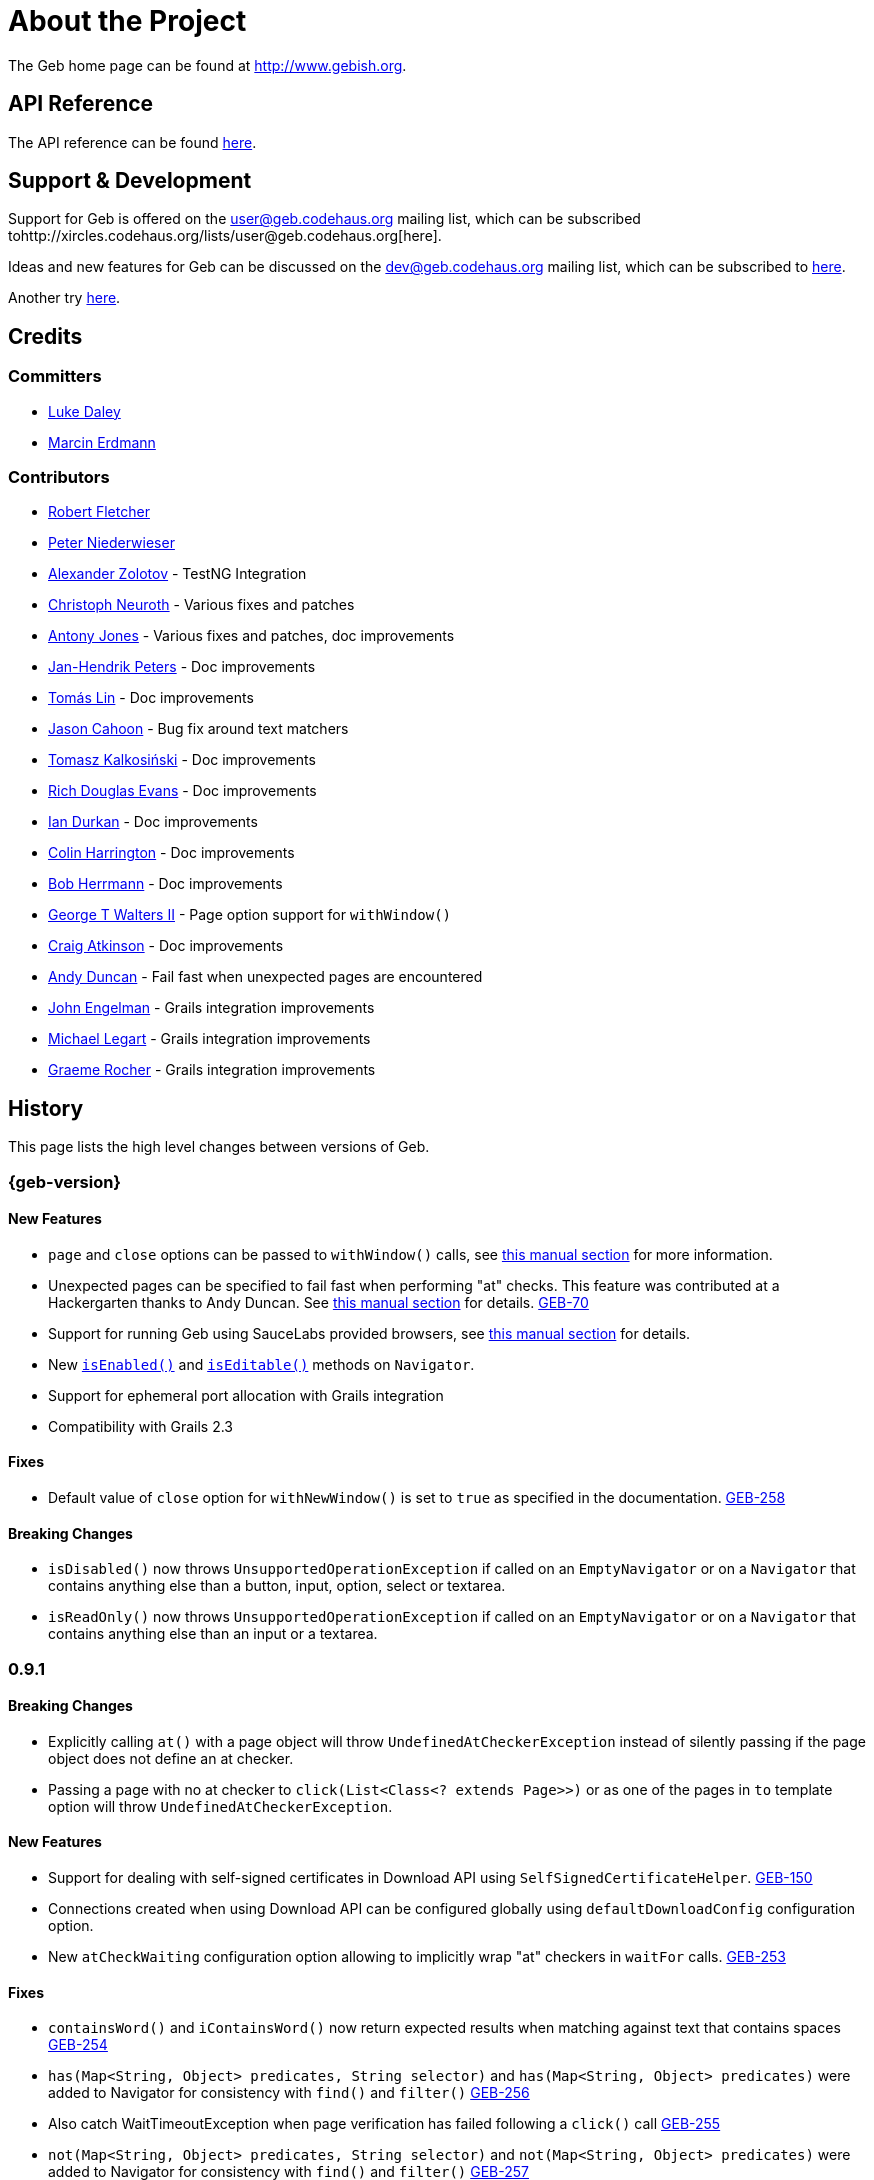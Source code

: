 = About the Project
:linkattrs:
:link-user-ml: http://xircles.codehaus.org/lists/user@geb.codehaus.org
:link-dev-ml: http://xircles.codehaus.org/lists/dev@geb.codehaus.org

The Geb home page can be found at http://www.gebish.org.

== API Reference

The API reference can be found link:api/index.html[here].

== Support & Development

Support for Geb is offered on the user@geb.codehaus.org mailing list, which can be subscribed to{link-user-ml}[here].

Ideas and new features for Geb can be discussed on the dev@geb.codehaus.org mailing list, which can be subscribed to http://xircles.codehaus.org/lists/dev@geb.codehaus.org[here].

Another try http://xircles.codehaus.org/lists/dev\@geb.codehaus.org[here].

== Credits

=== Committers

* http://ldaley.com[Luke Daley]
* http://blog.proxerd.pl[Marcin Erdmann]

=== Contributors

* http://adhockery.blogspot.com/[Robert Fletcher]
* http://pniederw.wordpress.com/[Peter Niederwieser]
* http://github.com/zolotov[Alexander Zolotov] - TestNG Integration
* http://c089.wordpress.com/[Christoph Neuroth] - Various fixes and patches
* http://www.desirableobjects.co.uk/[Antony Jones] - Various fixes and patches, doc improvements
* http://hennr.name/imprint/[Jan-Hendrik Peters] - Doc improvements
* http://fbflex.wordpress.com/[Tomás Lin] - Doc improvements
* https://github.com/measlyweasel[Jason Cahoon] - Bug fix around text matchers
* http://refaktor.blogspot.com/[Tomasz Kalkosiński] - Doc improvements
* https://github.com/richdouglasevans[Rich Douglas Evans] - Doc improvements
* https://github.com/idurkan[Ian Durkan] - Doc improvements
* http://colinharrington.net/[Colin Harrington] - Doc improvements
* http://jadn.com/bob/[Bob Herrmann] - Doc improvements
* https://github.com/walterg2[George T Walters II] - Page option support for `withWindow()`
* https://github.com/craigatk[Craig Atkinson] - Doc improvements
* https://github.com/andyjduncan[Andy Duncan] - Fail fast when unexpected pages are encountered
* https://github.com/johnrengelman[John Engelman] - Grails integration improvements
* https://github.com/legart[Michael Legart] - Grails integration improvements
* https://github.com/graemerocher[Graeme Rocher] - Grails integration improvements

== History

This page lists the high level changes between versions of Geb.

=== {geb-version}

==== New Features

* `page` and `close` options can be passed to `withWindow()` calls, see link:browser/#_switching_context_to_already_opened_windows[this manual section] for more information.
* Unexpected pages can be specified to fail fast when performing "at" checks. This feature was contributed at a Hackergarten thanks to Andy Duncan. See link:pages/#unexpected_pages[this manual section] for details. http://jira.codehaus.org/browse/GEB-70[GEB-70]
* Support for running Geb using SauceLabs provided browsers, see link:sauce-labs[this manual section] for details.
* New link:api/geb/navigator/Navigator.html#isEnabled()[`isEnabled()`] and link:api/geb/navigator/Navigator.html#isEditable()[`isEditable()`] methods on `Navigator`.
* Support for ephemeral port allocation with Grails integration
* Compatibility with Grails 2.3

==== Fixes

* Default value of `close` option for `withNewWindow()` is set to `true` as specified in the documentation. http://jira.codehaus.org/browse/GEB-258[GEB-258]

==== Breaking Changes

* `isDisabled()` now throws `UnsupportedOperationException` if called on an `EmptyNavigator` or on a `Navigator` that contains anything else than a button, input, option, select or textarea.
* `isReadOnly()` now throws `UnsupportedOperationException` if called on an `EmptyNavigator` or on a `Navigator` that contains anything else than an input or a textarea.

=== 0.9.1

==== Breaking Changes

* Explicitly calling `at()` with a page object will throw `UndefinedAtCheckerException` instead of silently passing if the page object does not define an at checker.
* Passing a page with no at checker to `click(List<Class<? extends Page>>)` or as one of the pages in `to` template option will throw `UndefinedAtCheckerException`.

==== New Features

* Support for dealing with self-signed certificates in Download API using `SelfSignedCertificateHelper`. http://jira.codehaus.org/browse/GEB-150[GEB-150]
* Connections created when using Download API can be configured globally using `defaultDownloadConfig` configuration option.
* New `atCheckWaiting` configuration option allowing to implicitly wrap "at" checkers in `waitFor` calls. http://jira.codehaus.org/browse/GEB-253[GEB-253]

==== Fixes

* `containsWord()` and `iContainsWord()` now return expected results when matching against text that contains spaces http://jira.codehaus.org/browse/GEB-254[GEB-254] 
* `has(Map<String, Object> predicates, String selector)` and `has(Map<String, Object> predicates)` were added to Navigator for consistency with `find()` and `filter()` http://jira.codehaus.org/browse/GEB-256[GEB-256]
* Also catch WaitTimeoutException when page verification has failed following a
`click()` call http://jira.codehaus.org/browse/GEB-255[GEB-255] 
* `not(Map<String, Object> predicates, String selector)` and `not(Map<String, Object> predicates)` were added to Navigator for consistency with `find()` and `filter()` http://jira.codehaus.org/browse/GEB-257[GEB-257]

=== 0.9.0

==== New Features

* New `via()` method that behaves the same way as `to()` behaved previously - it sets the page on the browser and does not verify the at checker of that page http://jira.codehaus.org/browse/GEB-249[GEB-249].
* It is now possible to provide your own link:api/geb/navigator/Navigator.html[`Navigator`] implementations by specifying a custom link:api/geb/navigator/factory/NavigatorFactory.html[`NavigatorFactory`], see link:configuration/#navigator_factory[this manual section] for more information http://jira.codehaus.org/browse/GEB-96[GEB-96].
* New variants of `withFrame()` method that allow to switch into frame context and change the page in one go and also automatically change it back to the original page after the call, see link:pages/#switching_pages_and_frames_at_once[switching pages and frames at once] in the manual http://jira.codehaus.org/browse/GEB-213[GEB-213].
* `wait`, `page` and `close` options can be passed to `withNewWindow()` calls, see link:browser/#passing_options_when_working_with_newly_opened_windows[this manual section] for more information http://jira.codehaus.org/browse/GEB-167[GEB-167].
* Improved message of UnresolvablePropertyException to include a hint about forgetting to import the class http://jira.codehaus.org/browse/GEB-240[GEB-240].
* Improved signature of `Browser.at()` and `Browser.to()` to return the exact type of the page that was asserted to be at / was navigated to.
* link:api/geb/report/ReportingListener.html[`ReportingListener`] objects can be registered to observe reporting (see: reporting/#listening_to_reporting

==== Fixes

* Fixed an issue where waitFor would throw a WaitTimeoutException even if the last evaluation before timeout returned a truthy value http://jira.codehaus.org/browse/GEB-215[GEB-215].
* Fixed taking screenshots for reporting when the browser is not on a HTML page (e.g. XML file) http://jira.codehaus.org/browse/GEB-126[GEB-126].
* Return the last evaluation value for a `(wait: true, required: false)` content instead of always returning null http://jira.codehaus.org/browse/GEB-216[GEB-216].
* `isAt()` behaves the same as `at()` in regards to updating the browser's page instance to the given page type if its at checker is successful http://jira.codehaus.org/browse/GEB-227[GEB-227].
* Handling of `select` elements has been reworked to be far more efficient http://jira.codehaus.org/browse/GEB-229[GEB-229].
* Modules support accessing base attributes' values using @attributeName notation http://jira.codehaus.org/browse/GEB-237[GEB-237].
* Use of text matchers in module base definitions is supported http://jira.codehaus.org/browse/GEB-241[GEB-241].
* Reading of textareas have been updated so that the current value of the text field is returned, instead of the initial http://jira.codehaus.org/browse/GEB-174[GEB-174].

==== Breaking Changes

* `to(Class<? extends Page>)` method now changes the page on the browser and verifies the at checker of that page in one method call http://jira.codehaus.org/browse/GEB-1[GEB-1], http://jira.codehaus.org/browse/GEB-249[GEB-249]; use `via()` if you need the old behaviour
* `getAttribute(String)` on `Navigator` now returns `null` for boolean attributes that are not present.
* `at()` and `to()` methods on `Browser` now return a page instance if they succeed and `via()` method always returns a page instance http://jira.codehaus.org/browse/GEB-217[GEB-217].
* `withFrame()` calls that don't take a page argument now change the browser page to what it was before the call, after the call http://jira.codehaus.org/browse/GEB-222[GEB-222].
* due to performance improvements duplicate elements are not removed when creating new `Navigator`s anymore; the new `unique()` method on `Navigator` can be used to remove duplicates if needed http://jira.codehaus.org/browse/GEB-223[GEB-223].
* `at(Page)` and `isAt(Page)` methods on `Browser` have been removed as they were inconsistent with the rest of the API http://jira.codehaus.org/browse/GEB-242[GEB-242].
* Navigator's `click(Class<? extends Page>)` and `to:` content option now verify page after switching to the new one to stay consistent with the new behaviour of `to(Class<? extends Page>)` http://jira.codehaus.org/browse/GEB-250[GEB-250].
* Reading an attribute that is not set on a navigator now returns an empty string across all drivers http://jira.codehaus.org/browse/GEB-251[GEB-251].

=== 0.7.2

==== Fixes

* Further fixes for Java 7 http://jira.codehaus.org/browse/GEB-211[GEB-211].

=== 0.7.1

==== New Features

* Geb is now built with Groovy 1.8.6. This was forced to resolve http://jira.codehaus.org/browse/GEB-194[GEB-194].

==== Fixes

* `startsWith()`, `contains()` etc. now work for selecting via element text now works for multiline (i.e. `<br/>`) text http://jira.codehaus.org/browse/GEB-202[GEB-202]
* Geb now works with Java 7 http://jira.codehaus.org/browse/GEB-194[GEB-194].

=== 0.7.0

==== New Features

* Added support for indexes and ranges in `moduleList()` method
* Form control shortcuts now also work on page and module content
* Custom timeout message for `waitFor()` calls
* Navigators can be composed also from content
* Closure expressions passed to `waitFor()` calls are now transformed so that every statement in them is asserted - this provides better reporting on `waitFor()` timeouts.
* `at` closure properties of Page classes are now transformed so that every statement in them is asserted - this provides better reporting on failed at checks
* new `isAt()` method on Browser that behaves like `at()` used to behave before, i.e. does not throw AssertionError but returns `false` if at checking fails
* `withAlert()` and `withConfirm()` now accept a `wait` option and the possible values are the same as for waiting content

==== Breaking Changes

* `click()` now instructs the browser to click *only on the first* element the navigator has matched
* All `click()` method variants return the receiver
* Content definitions with `required: false, wait: true` return `null` and do not throw `WaitTimeoutException` if the timeout expires
* Assignment statements are not allowed anymore in closure expressions passed to `waitFor()` calls
* `at()` now throws AssertionException if at checking fails instead of returning false

=== 0.6.3

==== New Features

* Compatibility with Spock 0.6

=== 0.6.2

==== New Features

* New `interact()` function for mouse and keyboard actions which delegates to the WebDriver Actions class
* New `moduleList()` function for repeating content
* New `withFrame()` method for working with frames
* New `withWindow()` and `withNewWindow()` methods for working with multiple windows
* Added `getCurrentWindow()` and `getAvailableWindows()` methods to browser that delegate to the underlying driver instance
* Content aliasing is now possible using `aliases` parameter in content DSL
* If config script is not found a config class will be used if there is any - this is useful if you run test using Geb from IDE
* Drivers are now cached across the whole JVM, which avoids the browser startup cost in some situations
* Added config option to disable quitting of cached browsers on JVM shutdown

==== Breaking Changes

* The `Page.convertToPath()` function is now responsible for adding a prefix slash if required (i.e. it's not added implicitly in `Page.getPageUrl()`) [GEB-139].
* Unchecked checkboxes now report their value as `false` instead of null

=== 0.6.1

==== New Features

* Compatibility with at least Selenium 2.9.0 (version 0.6.0 of Geb did not work with Selenium 2.5.0 and up)
* Attempting to set a select to a value that it does not contain now throws an exception
* The waiting algorithm is now time based instead of number of retries based, which is better for blocks that are not near instant
* Better support for working with already instantiated pages

==== Breaking Changes

* Using `<select>` elements with Geb now requires an explicit dependency on an extra WebDriver jar (see link:intro.html#installation__usage[the section on installation for more info])
* The `Navigator` `classes()` method now returns a `List` (instead of `Set`) and guarantees that it will be sorted alphabetically

=== 0.6

==== New Features

* selenium-common is now a 'provided' scoped dependency of Geb
* Radio buttons can be selected with their label text as well as their value attribute.
* Select options can be selected with their text as well as their value attribute.
* `Navigator.getAttribute` returns `null` rather than the empty string when an attribute is not found.
* The `jquery` property on `Navigator` now returns whatever the jQuery method called on it returns.
* All waitFor clauses now treat exceptions raised in the condition as an evaluation failure, instead of propagating the exception
* Content can be defined with `wait: true` to make Geb implicitly wait for it when it is requested
* Screenshots are now taken when reporting for all drivers that implement the `TakesScreenshot` interface (which is nearly all)
* Added `BindingUpdater` class that can manage a groovy script binding for use with Geb
* Added `quit()` and `close()` methods to browser that delegate to the underlying driver instance
* `geb.Browser.drive()` methods now return the used `Browser` instance
* The underlying WebElements of a Navigator are now retrievable
* Added $() methods that take one or more Navigator or WebElement objects and returns a new Navigator composed of these objects
* Added Direct Download API which can be used for directly downloading content (PDFs, CSVs etc.) into your Geb program (not via the browser)
* Introduced new configuration mechanism for more flexible and environment sensitive configuration of Geb (e.g. driver implementation, base url)
* Default wait timeout and retry interval is now configurable, and can now also use user configuration presets (e.g. quick, slow)
* Added a "build adapter" mechanism, making it easier for build systems to take control of relevant configuration
* The JUnit 3 integration now includes the test method name in the automatically generated reports
* The reporting support has been rewritten, making it much friendlier to use outside of testing
* Added the TestNG support (contributed by Alexander Zolotov)
* Added the `height`, `width`, `x` and `y` properties to navigator objects and modules

==== Breaking Changes

* Raised minimum Groovy version to 1.7
* All failed waitFor clauses now throw a `geb.waiting.WaitTimeoutException` instead of `AssertionError`
* Upgraded minimum version requirement of WebDriver to 2.0rc1
* The `onLoad()` and `onUnload()` page methods both have changed their return types from `def` to `void`
* The Grails specific testing subclasses have been REMOVED. Use the direct equivalent instead (e.g `geb.spock.GebReportingSpec` instead of `grails.plugin.geb.GebSpec`)
* The Grails plugin no longer depends on the test integration modules,
you need to depend on the one you want manually
* The `getBaseUrl()` method from testing subclasses has been removed, use the configuration mechanism
* Inputs with no value now report their value as an empty string instead
of `null`
* Select elements that are not multiple select enabled no longer report their value as a 1 element list, but now as the value of the selected element (if no selection, `null` is returned)

=== 0.5.1

* Fixed problem with incorrectly compiled specs and the geb grails module

=== 0.5

==== New Features

* Navigator objects now implement the Groovy truth (empty == false, non empty == true)
* Introduced "js" short notation
* Added "[easyb][easyb]" support (`geb-easyb` and Grails support)
* Page change listening support through `geb.PageChangeListener`
* `waitFor()` methods added, making dealing with dynamic pages easier
* Support for `alert()` and `confirm()` dialogs
* Added jQuery integration
* Reporting integration classes (e.g. GebReportingSpec) now save a screenshot if using the FirefoxDriver
* Added `displayed` property to navigator objects for determining visibility
* Added `find` as an alias for `$` (e.g. `find("div.section")`)
* Browser objects now implement the `page(List<Class>)` method that sets the page to the first type whose at-checker matches the page
* The click() methods that take one or more page classes are now available on `Navigator` objects
* Added page lifecycle methods `onLoad()`/`onUnload()`

==== Breaking Changes

* Exceptions raised in `drive()` blocks are no longer wrapped with `DriveException`
* the `at(Class pageClass)` method no longer requires the existing page instance to be of that class (page will be updated if the given type matches)

=== 0.4

*Initial Public Release*
